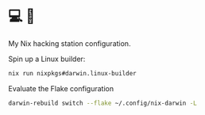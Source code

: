 * 💻 🚀

My Nix hacking station configuration.

Spin up a Linux builder:
#+BEGIN_SRC bash
nix run nixpkgs#darwin.linux-builder
#+END_SRC

Evaluate the Flake configuration
#+BEGIN_SRC bash
darwin-rebuild switch --flake ~/.config/nix-darwin -L
#+END_SRC
